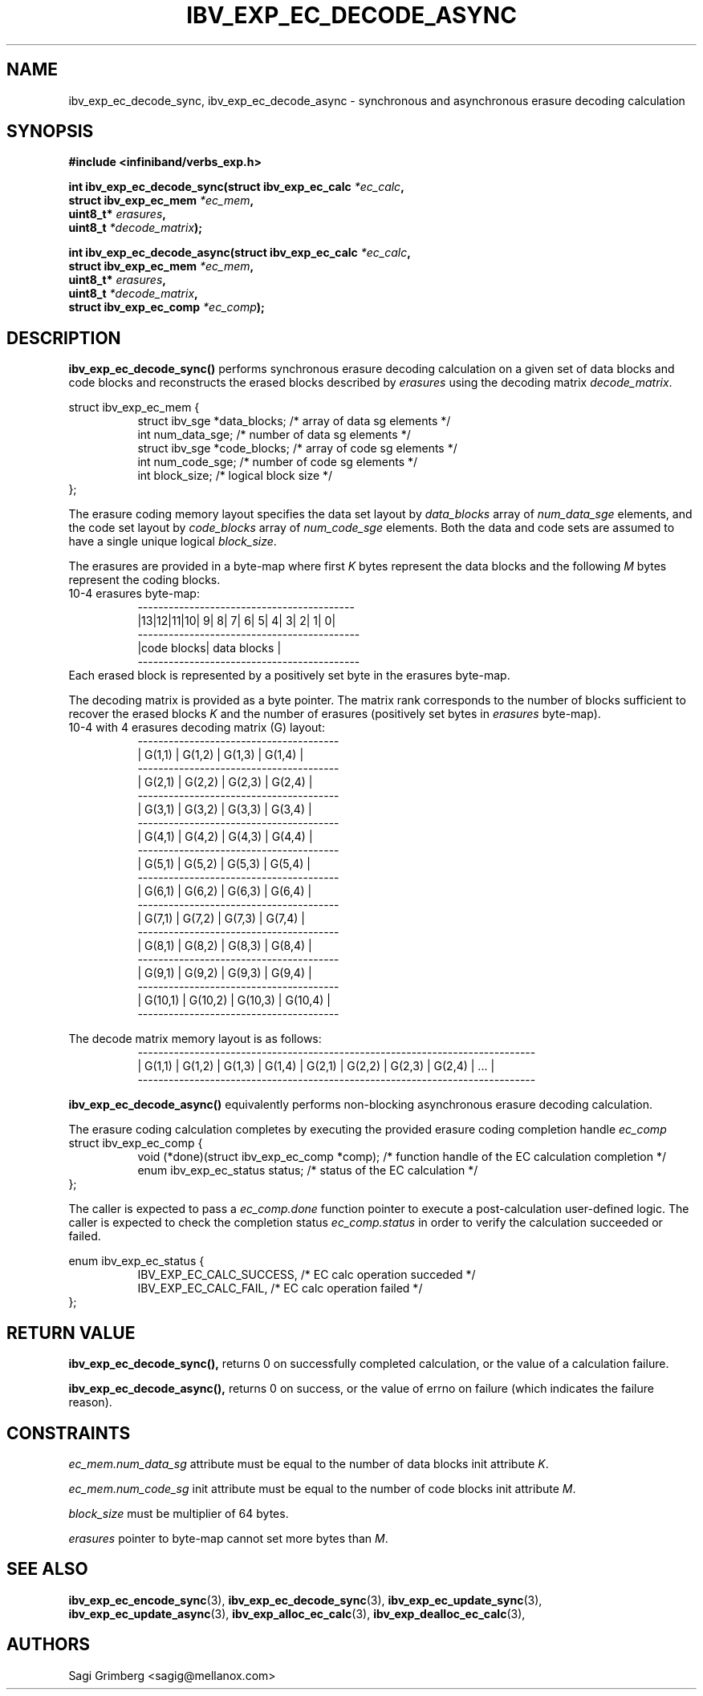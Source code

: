 .\" -*- nroff -*-
.\"
.TH IBV_EXP_EC_DECODE_ASYNC 3 2015-11-28 libibverbs "Libibverbs Programmer's Manual"
.SH "NAME"
ibv_exp_ec_decode_sync, ibv_exp_ec_decode_async  \- synchronous and asynchronous erasure decoding calculation
.SH "SYNOPSIS"
.nf
.B #include <infiniband/verbs_exp.h>
.sp
.BI "int ibv_exp_ec_decode_sync(struct ibv_exp_ec_calc " "*ec_calc" ,
.BI "                           struct ibv_exp_ec_mem " "*ec_mem" ,
.BI "                           uint8_t* " "erasures" ,
.BI "                           uint8_t " "*decode_matrix" );
.sp
.BI "int ibv_exp_ec_decode_async(struct ibv_exp_ec_calc " "*ec_calc" ,
.BI "                            struct ibv_exp_ec_mem " "*ec_mem" ,
.BI "                            uint8_t* " "erasures" ,
.BI "                            uint8_t " "*decode_matrix" ,
.BI "                            struct ibv_exp_ec_comp " "*ec_comp" );
.fi
.SH "DESCRIPTION"
.B ibv_exp_ec_decode_sync()
performs synchronous erasure decoding calculation on a given set of data blocks and
code blocks and reconstructs the erased blocks described by
.I erasures\fR using the decoding matrix
.I decode_matrix\fR.
.PP
.nf
struct ibv_exp_ec_mem {
.in +8
struct ibv_sge   *data_blocks;  /* array of data sg elements */
int              num_data_sge;  /* number of data sg elements */
struct ibv_sge   *code_blocks;  /* array of code sg elements */
int              num_code_sge;  /* number of code sg elements */
int              block_size;    /* logical block size */
.in -8
};
.fi

The erasure coding memory layout specifies the data set layout by
.I data_blocks\fR array of
.I num_data_sge\fR elements, and the code set layout by
.I code_blocks\fR array of
.I num_code_sge\fR elements. Both the data and code sets are assumed
to have a single unique logical
.I block_size\fR.

.PP
The erasures are provided in a byte-map where first
.I K\fR bytes represent the data blocks and the following
.I M\fR bytes represent the coding blocks.
.nf
10-4 erasures byte-map:
.in +8
 ------------------------------------------
|13|12|11|10| 9| 8| 7| 6| 5| 4| 3| 2| 1| 0|
-------------------------------------------
|code blocks|         data blocks         |
-------------------------------------------
.in -8
Each erased block is represented by a positively set byte in the erasures byte-map.
.fi

.PP
The decoding matrix is provided as a byte pointer. The matrix rank corresponds
to the number of blocks sufficient to recover the erased blocks
.I K\fR and the number of erasures (positively set bytes in
.I erasures\fR byte-map).
.nf
10-4 with 4 erasures decoding matrix (G) layout:
.in +8
 ---------------------------------------
|  G(1,1) |  G(1,2) |  G(1,3) |  G(1,4) |
 ---------------------------------------
|  G(2,1) |  G(2,2) |  G(2,3) |  G(2,4) |
 ---------------------------------------
|  G(3,1) |  G(3,2) |  G(3,3) |  G(3,4) |
 ---------------------------------------
|  G(4,1) |  G(4,2) |  G(4,3) |  G(4,4) |
 ---------------------------------------
|  G(5,1) |  G(5,2) |  G(5,3) |  G(5,4) |
 ---------------------------------------
|  G(6,1) |  G(6,2) |  G(6,3) |  G(6,4) |
 ---------------------------------------
|  G(7,1) |  G(7,2) |  G(7,3) |  G(7,4) |
 ---------------------------------------
|  G(8,1) |  G(8,2) |  G(8,3) |  G(8,4) |
 ---------------------------------------
|  G(9,1) |  G(9,2) |  G(9,3) |  G(9,4) |
 ---------------------------------------
| G(10,1) | G(10,2) | G(10,3) | G(10,4) |
 ---------------------------------------
.in -8

The decode matrix memory layout is as follows:
.in +8
 -----------------------------------------------------------------------------
| G(1,1) | G(1,2) | G(1,3) | G(1,4) | G(2,1) | G(2,2) | G(2,3) | G(2,4) | ... |
 -----------------------------------------------------------------------------
.in -8

.fi

.B ibv_exp_ec_decode_async()
equivalently performs non-blocking asynchronous erasure decoding calculation.
.PP
The erasure coding calculation completes by executing the provided erasure
coding completion handle
.I ec_comp\fR
.nf
struct ibv_exp_ec_comp {
.in +8
void (*done)(struct ibv_exp_ec_comp *comp);  /* function handle of the EC calculation completion */
enum ibv_exp_ec_status status;               /* status of the EC calculation */
.in -8
};
.fi

The caller is expected to pass a
.I ec_comp.done\fR function pointer to execute a post-calculation user-defined logic.
The caller is expected to check the completion status
.I ec_comp.status\fR in order to verify the calculation succeeded or failed.

.nf
enum ibv_exp_ec_status {
.in +8
IBV_EXP_EC_CALC_SUCCESS,   /* EC calc operation succeded */
IBV_EXP_EC_CALC_FAIL,      /* EC calc operation failed */
.in -8
};
.fi

.PP
.SH "RETURN VALUE"
.B ibv_exp_ec_decode_sync(),
returns 0 on successfully completed calculation, or the value of a calculation failure.
.PP
.B ibv_exp_ec_decode_async(),
returns 0 on success, or the value of errno on failure (which indicates the
failure reason).
.SH "CONSTRAINTS"
.PP
.I ec_mem.num_data_sg
attribute must be equal to the number of data blocks init attribute
.I K\fR.
.PP
.I ec_mem.num_code_sg
init attribute must be equal to the number of code blocks init attribute
.I M\fR.
.PP
.I block_size
must be multiplier of 64 bytes.
.PP
.I erasures
pointer to byte-map cannot set more bytes than
.I M\fR.
.PP
.SH "SEE ALSO"
.BR ibv_exp_ec_encode_sync (3),
.BR ibv_exp_ec_decode_sync (3),
.BR ibv_exp_ec_update_sync (3),
.BR ibv_exp_ec_update_async (3),
.BR ibv_exp_alloc_ec_calc (3),
.BR ibv_exp_dealloc_ec_calc (3),
.SH "AUTHORS"
.TP
Sagi Grimberg <sagig@mellanox.com>
